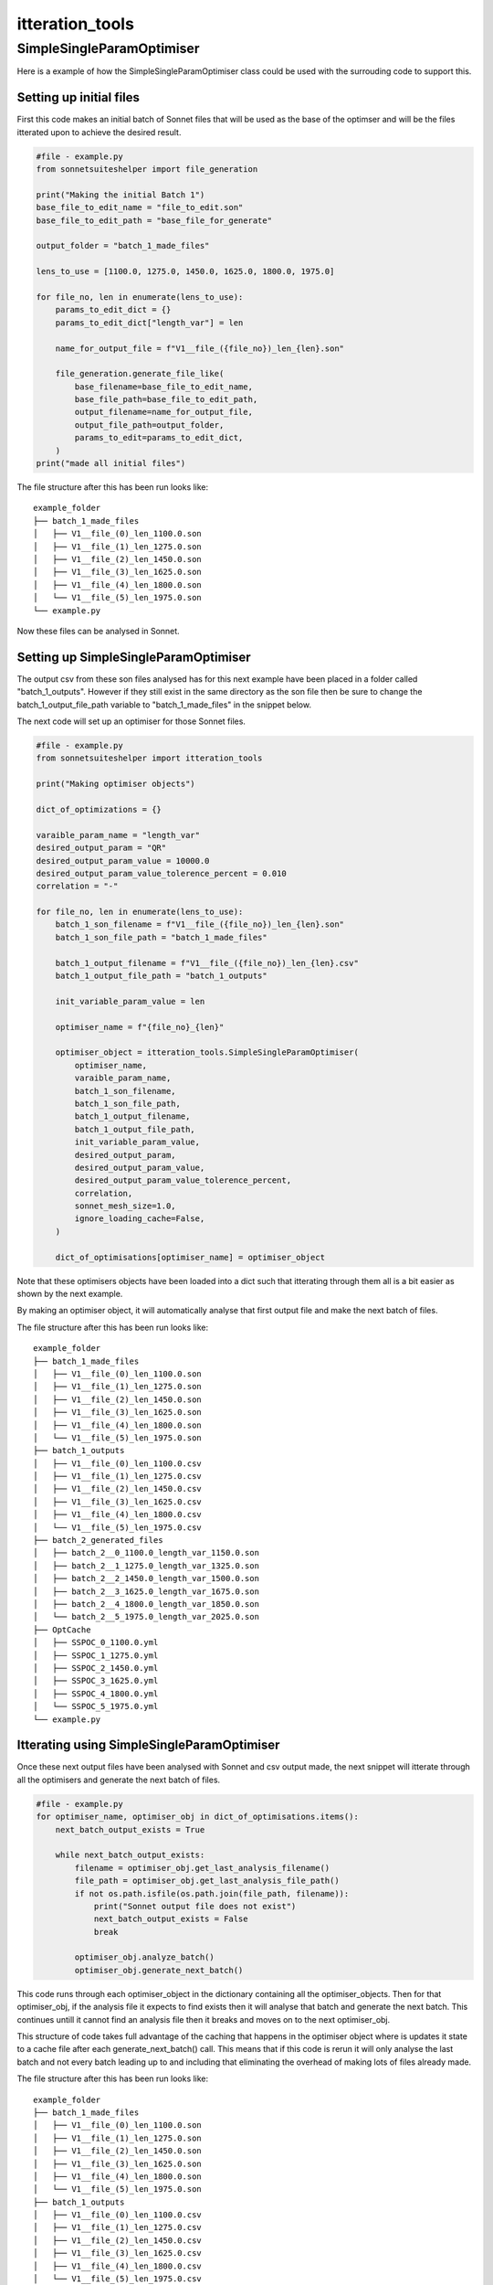 ****************
itteration_tools
****************


SimpleSingleParamOptimiser
==========================

Here is a example of how the SimpleSingleParamOptimiser class could be used
with the surrouding code to support this.

Setting up initial files
------------------------

First this code makes an initial batch of Sonnet files that will be used as the
base of the optimser and will be the files itterated upon to achieve the
desired result.

.. code-block:: python

    #file - example.py
    from sonnetsuiteshelper import file_generation

    print("Making the initial Batch 1")
    base_file_to_edit_name = "file_to_edit.son"
    base_file_to_edit_path = "base_file_for_generate"

    output_folder = "batch_1_made_files"

    lens_to_use = [1100.0, 1275.0, 1450.0, 1625.0, 1800.0, 1975.0]

    for file_no, len in enumerate(lens_to_use):
        params_to_edit_dict = {}
        params_to_edit_dict["length_var"] = len

        name_for_output_file = f"V1__file_({file_no})_len_{len}.son"

        file_generation.generate_file_like(
            base_filename=base_file_to_edit_name,
            base_file_path=base_file_to_edit_path,
            output_filename=name_for_output_file,
            output_file_path=output_folder,
            params_to_edit=params_to_edit_dict,
        )
    print("made all initial files")

The file structure after this has been run looks like: ::

    example_folder
    ├── batch_1_made_files
    │   ├── V1__file_(0)_len_1100.0.son
    │   ├── V1__file_(1)_len_1275.0.son
    │   ├── V1__file_(2)_len_1450.0.son
    │   ├── V1__file_(3)_len_1625.0.son
    │   ├── V1__file_(4)_len_1800.0.son
    │   └── V1__file_(5)_len_1975.0.son
    └── example.py

Now these files can be analysed in Sonnet.

Setting up SimpleSingleParamOptimiser
-------------------------------------

The output csv from these son files analysed has for this next example have
been placed in a folder called "batch_1_outputs". However if they still exist
in the same directory as the son file then be sure to change the
batch_1_output_file_path variable to "batch_1_made_files" in the snippet below.

The next code will set up an optimiser for those Sonnet files.

.. code-block:: python

    #file - example.py
    from sonnetsuiteshelper import itteration_tools

    print("Making optimiser objects")

    dict_of_optimizations = {}

    varaible_param_name = "length_var"
    desired_output_param = "QR"
    desired_output_param_value = 10000.0
    desired_output_param_value_tolerence_percent = 0.010
    correlation = "-"

    for file_no, len in enumerate(lens_to_use):
        batch_1_son_filename = f"V1__file_({file_no})_len_{len}.son"
        batch_1_son_file_path = "batch_1_made_files"

        batch_1_output_filename = f"V1__file_({file_no})_len_{len}.csv"
        batch_1_output_file_path = "batch_1_outputs"

        init_variable_param_value = len

        optimiser_name = f"{file_no}_{len}"

        optimiser_object = itteration_tools.SimpleSingleParamOptimiser(
            optimiser_name,
            varaible_param_name,
            batch_1_son_filename,
            batch_1_son_file_path,
            batch_1_output_filename,
            batch_1_output_file_path,
            init_variable_param_value,
            desired_output_param,
            desired_output_param_value,
            desired_output_param_value_tolerence_percent,
            correlation,
            sonnet_mesh_size=1.0,
            ignore_loading_cache=False,
        )

        dict_of_optimisations[optimiser_name] = optimiser_object

Note that these optimisers objects have been loaded into a dict such that
itterating through them all is a bit easier as shown by the next example.

By making an optimiser object, it will automatically analyse that first output
file and make the next batch of files.

The file structure after this has been run looks like: ::

    example_folder
    ├── batch_1_made_files
    │   ├── V1__file_(0)_len_1100.0.son
    │   ├── V1__file_(1)_len_1275.0.son
    │   ├── V1__file_(2)_len_1450.0.son
    │   ├── V1__file_(3)_len_1625.0.son
    │   ├── V1__file_(4)_len_1800.0.son
    │   └── V1__file_(5)_len_1975.0.son
    ├── batch_1_outputs
    │   ├── V1__file_(0)_len_1100.0.csv
    │   ├── V1__file_(1)_len_1275.0.csv
    │   ├── V1__file_(2)_len_1450.0.csv
    │   ├── V1__file_(3)_len_1625.0.csv
    │   ├── V1__file_(4)_len_1800.0.csv
    │   └── V1__file_(5)_len_1975.0.csv
    ├── batch_2_generated_files
    │   ├── batch_2__0_1100.0_length_var_1150.0.son
    │   ├── batch_2__1_1275.0_length_var_1325.0.son
    │   ├── batch_2__2_1450.0_length_var_1500.0.son
    │   ├── batch_2__3_1625.0_length_var_1675.0.son
    │   ├── batch_2__4_1800.0_length_var_1850.0.son
    │   └── batch_2__5_1975.0_length_var_2025.0.son
    ├── OptCache
    │   ├── SSPOC_0_1100.0.yml
    │   ├── SSPOC_1_1275.0.yml
    │   ├── SSPOC_2_1450.0.yml
    │   ├── SSPOC_3_1625.0.yml
    │   ├── SSPOC_4_1800.0.yml
    │   └── SSPOC_5_1975.0.yml
    └── example.py

Itterating using SimpleSingleParamOptimiser
-------------------------------------------

Once these next output files have been analysed with Sonnet and csv output made,
the next snippet will itterate through all the optimisers and generate the next
batch of files.

.. code-block:: python

    #file - example.py
    for optimiser_name, optimiser_obj in dict_of_optimisations.items():
        next_batch_output_exists = True

        while next_batch_output_exists:
            filename = optimiser_obj.get_last_analysis_filename()
            file_path = optimiser_obj.get_last_analysis_file_path()
            if not os.path.isfile(os.path.join(file_path, filename)):
                print("Sonnet output file does not exist")
                next_batch_output_exists = False
                break

            optimiser_obj.analyze_batch()
            optimiser_obj.generate_next_batch()

This code runs through each optimiser_object in the dictionary containing all
the optimiser_objects. Then for that optimiser_obj, if the analysis file it
expects to find exists then it will analyse that batch and generate the next
batch. This continues untill it cannot find an analysis file then it breaks and
moves on to the next optimiser_obj.

This structure of code takes full advantage of the caching that happens in the
optimiser object where is updates it state to a cache file after each
generate_next_batch() call. This means that if this code is rerun it will only
analyse the last batch and not every batch leading up to and including that
eliminating the overhead of making lots of files already made.

The file structure after this has been run looks like: ::

    example_folder
    ├── batch_1_made_files
    │   ├── V1__file_(0)_len_1100.0.son
    │   ├── V1__file_(1)_len_1275.0.son
    │   ├── V1__file_(2)_len_1450.0.son
    │   ├── V1__file_(3)_len_1625.0.son
    │   ├── V1__file_(4)_len_1800.0.son
    │   └── V1__file_(5)_len_1975.0.son
    ├── batch_1_outputs
    │   ├── V1__file_(0)_len_1100.0.csv
    │   ├── V1__file_(1)_len_1275.0.csv
    │   ├── V1__file_(2)_len_1450.0.csv
    │   ├── V1__file_(3)_len_1625.0.csv
    │   ├── V1__file_(4)_len_1800.0.csv
    │   └── V1__file_(5)_len_1975.0.csv
    ├── batch_2_generated_files
    │   ├── batch_2__0_1100.0_length_var_1150.0.son
    │   ├── batch_2__1_1275.0_length_var_1325.0.son
    │   ├── batch_2__2_1450.0_length_var_1500.0.son
    │   ├── batch_2__3_1625.0_length_var_1675.0.son
    │   ├── batch_2__4_1800.0_length_var_1850.0.son
    │   └── batch_2__5_1975.0_length_var_2025.0.son
    ├── batch_2_outputs
    │   ├── batch_2__0_1100.0_length_var_1150.0.csv
    │   ├── batch_2__1_1275.0_length_var_1325.0.csv
    │   ├── batch_2__2_1450.0_length_var_1500.0.csv
    │   ├── batch_2__3_1625.0_length_var_1675.0.csv
    │   ├── batch_2__4_1800.0_length_var_1850.0.csv
    │   └── batch_2__5_1975.0_length_var_2025.0.csv
    ├── batch_2_generated_files
    │   ├── batch_2__0_1100.0_length_var_1175.0.son
    │   ├── batch_2__1_1275.0_length_var_1350.0.son
    │   ├── batch_2__2_1450.0_length_var_1525.0.son
    │   ├── batch_2__3_1625.0_length_var_1700.0.son
    │   ├── batch_2__4_1800.0_length_var_1875.0.son
    │   └── batch_2__5_1975.0_length_var_2050.0.son
    ├── batch_2_outputs
    │   ├── batch_2__0_1100.0_length_var_1175.0.csv
    │   ├── batch_2__1_1275.0_length_var_1350.0.csv
    │   ├── batch_2__2_1450.0_length_var_1525.0.csv
    │   ├── batch_2__3_1625.0_length_var_1700.0.csv
    │   ├── batch_2__4_1800.0_length_var_1875.0.csv
    │   └── batch_2__5_1975.0_length_var_2050.0.csv
    ├── batch_3_generated_files
    │   └── ...
    ├── batch_3_outputs
    │   └── ...
    ├── batch_4_generated_files
    │   └── ...
    ├── batch_4_outputs
    │   └── ...
    ├── OptCache
    │   ├── SSPOC_0_1100.0.yml
    │   ├── SSPOC_1_1275.0.yml
    │   ├── SSPOC_2_1450.0.yml
    │   ├── SSPOC_3_1625.0.yml
    │   ├── SSPOC_4_1800.0.yml
    │   └── SSPOC_5_1975.0.yml
    └── example.py

Once those files have been again analysed in Sonnet and csv outputs made that
same code will generate every next batch untill the optimsations have finished.

Plotting SimpleSingleParamOptimiser output
------------------------------------------

This next snippet utilises the plotting functions built into the optimiser
object to show the current state of the optimiser.

.. code-block:: python

    #file - example.py
    for optimiser_name, optimiser_obj in dict_of_optimisations.items():
        optimiser_object.plot_optimisation()

This next snippet utilises the plotting functions but supplies a matplotlib
figure axes to create a custom plot showing all the current optimisers state's
in one figure opposed to one seperate figure for each. This means any
matplotlib plot setup can be used to and customised to best suit the
application and make it clear whats happening.

.. code-block:: python

    #file - example.py

    title = "all_plotted"
    fig = plt.figure(title)
    plt.clf()
    rows = 2
    cols = 3
    grid = plt.GridSpec(rows, cols)

    ax_dict = {}
    for row in range(rows):
        for col in range(cols):
            ax_dict[f"{row}_{col}"] = plt.subplot(grid[row, col])

    file_no_to_ax = {
        0: "0_0"
        1: "0_1"
        2: "0_2"
        3: "1_0"
        4: "1_1"
        5: "1_2"
    }

    for file_no, (opt_name, opt_obj) in enumerate(dict_of_optimizations.items()):
        ax_name = file_no_to_ax[file_no]
        ax = ax_dict[ax_name]

        optimizer.plot_optimisation(
            fig_ax=ax,
            plot_fit_function=True,
            plot_next_batch_variable_value=True,
            set_axis_labels=False,
        )

        ax.set_title(f"file_no - {file_no}")

    ax_dict["0_0"].set_ylabel("QR")
    ax_dict["1_0"].set_ylabel("QR")

    ax_dict["0_0"].set_xlabel("length_var")
    ax_dict["0_0"].set_xlabel("length_var")
    ax_dict["1_0"].set_xlabel("length_var")

    fig.suptitle("All Optimisations")
    fig.show()
